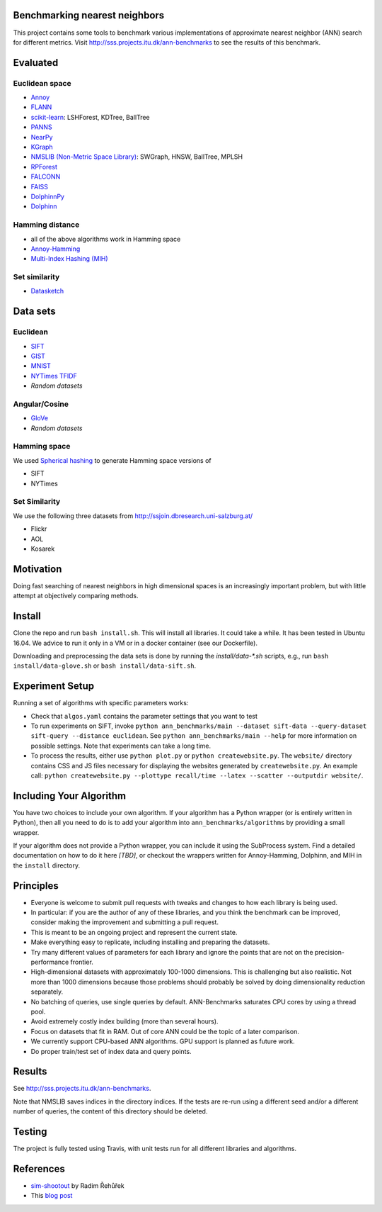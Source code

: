 Benchmarking nearest neighbors
==============================

This project contains some tools to benchmark various implementations of approximate nearest neighbor (ANN) search for different metrics. Visit
http://sss.projects.itu.dk/ann-benchmarks to see the results of this benchmark.

Evaluated
=========

Euclidean space
---------------

* `Annoy <https://github.com/spotify/annoy>`__
* `FLANN <http://www.cs.ubc.ca/research/flann/>`__
* `scikit-learn <http://scikit-learn.org/stable/modules/neighbors.html>`__: LSHForest, KDTree, BallTree
* `PANNS <https://github.com/ryanrhymes/panns>`__
* `NearPy <http://nearpy.io>`__
* `KGraph <https://github.com/aaalgo/kgraph>`__
* `NMSLIB (Non-Metric Space Library) <https://github.com/searchivarius/nmslib>`__: SWGraph, HNSW, BallTree, MPLSH
* `RPForest <https://github.com/lyst/rpforest>`__
* `FALCONN <http://falconn-lib.org/>`__
* `FAISS <https://github.com/facebookresearch/faiss.git>`__
* `DolphinnPy <https://github.com/ipsarros/DolphinnPy>`__
* `Dolphinn <https://github.com/ipsarros/Dolphinn>`__

Hamming distance
----------------
* all of the above algorithms work in Hamming space
* `Annoy-Hamming <http://github.com/maumueller/annoy>`__
* `Multi-Index Hashing (MIH) <https://github.com/norouzi/mih>`__

Set similarity
--------------
* `Datasketch <https://github.com/ekzhu/datasketch>`__

Data sets
=========

Euclidean
---------

* `SIFT <http://corpus-texmex.irisa.fr/>`__
* `GIST <http://corpus-texmex.irisa.fr/>`__
* `MNIST <http://yann.lecun.com/exdb/mnist/>`__
* `NYTimes TFIDF  <https://archive.ics.uci.edu/ml/datasets/Bag+of+Words>`__
* `Random datasets`

Angular/Cosine
--------------
* `GloVe <http://nlp.stanford.edu/projects/glove/>`__
* `Random datasets`

Hamming space
-------------
We used `Spherical hashing <http://sglab.kaist.ac.kr/projects/Spherical_Hashing/>`__ to generate Hamming space versions of

* SIFT
* NYTimes

Set Similarity
--------------
We use the following three datasets from http://ssjoin.dbresearch.uni-salzburg.at/

* Flickr
* AOL
* Kosarek

Motivation
==========

Doing fast searching of nearest neighbors in high dimensional spaces is an increasingly important problem, but with little attempt at objectively comparing methods.

Install
=======

Clone the repo and run ``bash install.sh``. This will install all libraries. It could take a while. It has been tested in Ubuntu 16.04. We advice to run it only in a VM or in a docker container (see our Dockerfile).

Downloading and preprocessing the data sets is done by running the `install/data-*.sh` scripts, e.g., run ``bash install/data-glove.sh`` or ``bash install/data-sift.sh``.

Experiment Setup
================

Running a set of algorithms with specific parameters works:

* Check that ``algos.yaml`` contains the parameter settings that you want to test
* To run experiments on SIFT, invoke ``python ann_benchmarks/main --dataset sift-data --query-dataset sift-query --distance euclidean``. See ``python ann_benchmarks/main --help`` for more information on possible settings. Note that experiments can take a long time. 
* To process the results, either use ``python plot.py`` or ``python createwebsite.py``. The ``website/`` directory contains CSS and JS files necessary for displaying the websites generated by ``createwebsite.py``. An example call: ``python createwebsite.py --plottype recall/time --latex --scatter --outputdir website/``. 

Including Your Algorithm
========================
You have two choices to include your own algorithm. If your algorithm has a Python wrapper (or is entirely written in Python), then all you need to do is to add your algorithm into ``ann_benchmarks/algorithms`` by providing a small wrapper. 

If your algorithm does not provide a Python wrapper, you can include it using the SubProcess system. Find a detailed documentation on how to do it here *[TBD]*, or checkout the wrappers written for Annoy-Hamming, Dolphinn, and MIH in the 
``install`` directory.

Principles
==========

* Everyone is welcome to submit pull requests with tweaks and changes to how each library is being used.
* In particular: if you are the author of any of these libraries, and you think the benchmark can be improved, consider making the improvement and submitting a pull request.
* This is meant to be an ongoing project and represent the current state.
* Make everything easy to replicate, including installing and preparing the datasets.
* Try many different values of parameters for each library and ignore the points that are not on the precision-performance frontier.
* High-dimensional datasets with approximately 100-1000 dimensions. This is challenging but also realistic. Not more than 1000 dimensions because those problems should probably be solved by doing dimensionality reduction separately.
* No batching of queries, use single queries by default. ANN-Benchmarks saturates CPU cores by using a thread pool.
* Avoid extremely costly index building (more than several hours).
* Focus on datasets that fit in RAM. Out of core ANN could be the topic of a later comparison.
* We currently support CPU-based ANN algorithms. GPU support is planned as future work.
* Do proper train/test set of index data and query points.

Results
=======
See http://sss.projects.itu.dk/ann-benchmarks.

Note that NMSLIB saves indices in the directory indices. 
If the tests are re-run using a different seed and/or a different number of queries, the
content of this directory should be deleted.

Testing
=======

The project is fully tested using Travis, with unit tests run for all different libraries and algorithms.

References
==========

* `sim-shootout <https://github.com/piskvorky/sim-shootout>`__ by Radim Řehůřek
* This `blog post <http://maheshakya.github.io/gsoc/2014/08/17/performance-comparison-among-lsh-forest-annoy-and-flann.html>`__
